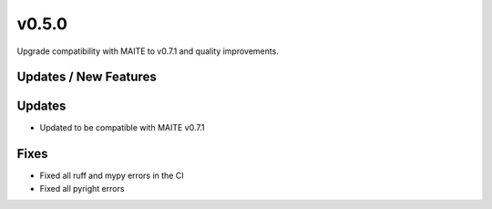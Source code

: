 v0.5.0
======

Upgrade compatibility with MAITE to v0.7.1 and quality improvements.

Updates / New Features
----------------------

Updates
-------

* Updated to be compatible with MAITE v0.7.1

Fixes
-----

* Fixed all ruff and mypy errors in the CI

* Fixed all pyright errors
